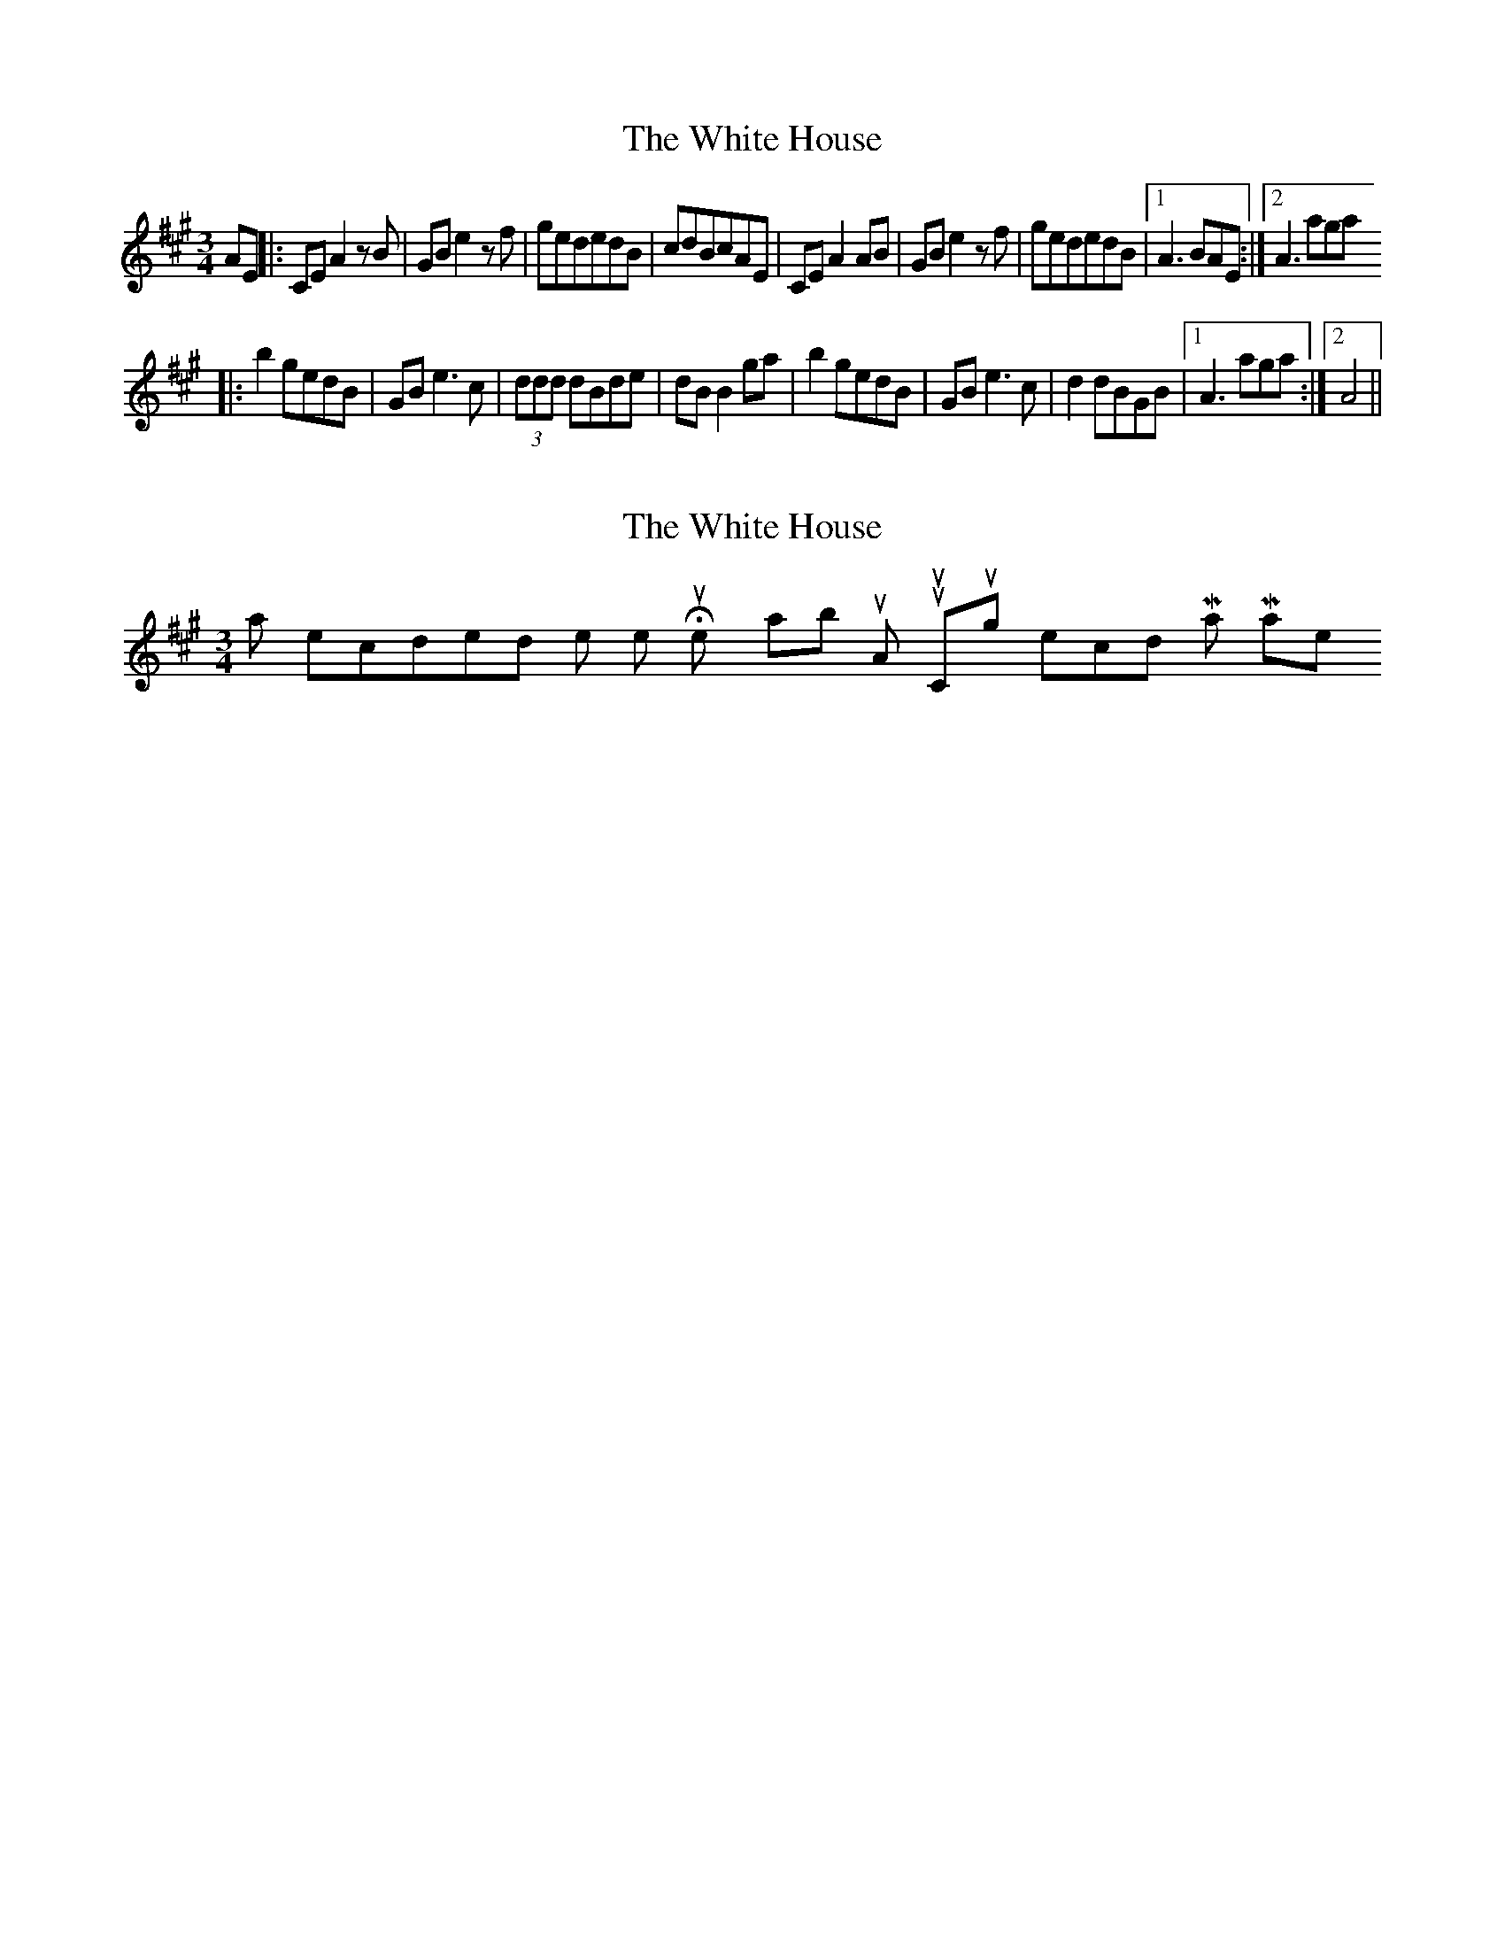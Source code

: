 X: 1
T: White House, The
Z: James McLaughlin
S: https://thesession.org/tunes/13445#setting23730
R: mazurka
M: 3/4
L: 1/8
K: Amaj
AE |: CEA2zB | GBe2zf | gededB | cdBcAE | CEA2AB | GBe2zf | gededB |1 A3BAE :|2 A3aga
|: b2gedB | GBe3c | (3ddd dBde | dBB2ga | b2gedB | GBe3c | d2dBGB |1A3aga :|2 A4 ||
X: 2
T: White House, The
Z: Martin Matthews
S: https://thesession.org/tunes/13445#setting23760
R: mazurka
M: 3/4
L: 1/8
K: Amaj
I also recorded the White House on my solo album Autumn on Cuig records, Martin Matthews
